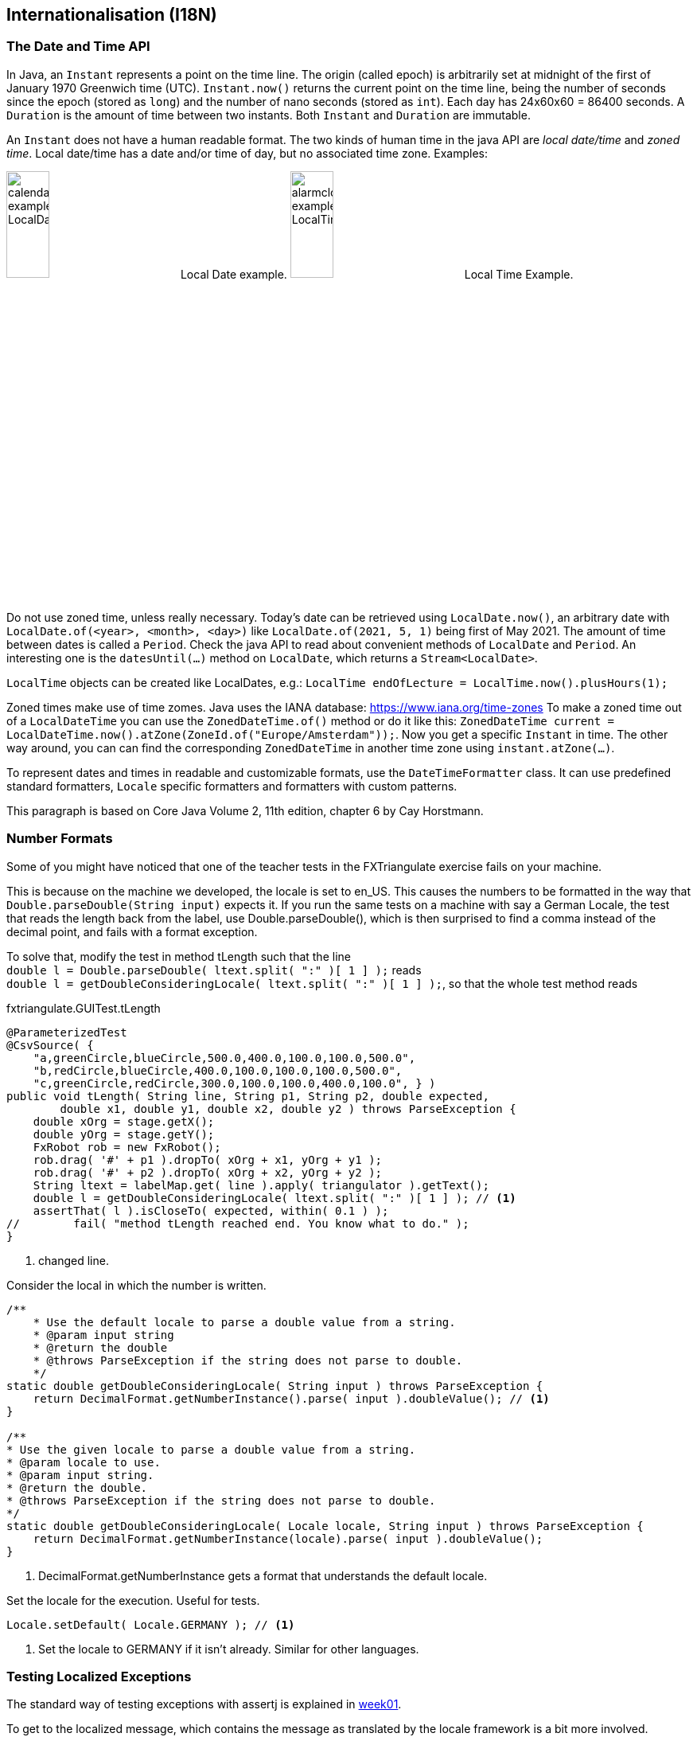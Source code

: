 == Internationalisation (I18N)

=== The Date and Time API

In Java, an `Instant` represents a point on the time line. The origin (called epoch) is arbitrarily set at midnight
of the first of January 1970 Greenwich time (UTC). `Instant.now()` returns the current point on the time line,
being the number of seconds since the epoch (stored as `long`) and the number of nano seconds (stored as `int`). Each
day has 24x60x60 = 86400 seconds. A `Duration` is the amount of time between two instants. Both `Instant` and `Duration`
are immutable.

An `Instant` does not have a human readable format. The two kinds of human time in the java API are _local date/time_ and
_zoned time_. Local date/time has a date and/or time of day, but no associated time zone. Examples:

image:calendar_example_LocalDate.png[width=25%, title="Local Date example"] Local Date example.
image:alarmclock_example_LocalTime.jpg[width=25%, title="Local Time example"] Local Time Example.

Do not use zoned time, unless really necessary. Today's date can be retrieved using `LocalDate.now()`, an arbitrary date
with `LocalDate.of(<year>, <month>, <day>)` like `LocalDate.of(2021, 5, 1)` being first of May 2021. The amount of time
between dates is called a `Period`. Check the java API to read about convenient methods of `LocalDate` and `Period`. An
interesting one is the `datesUntil(...)` method on `LocalDate`, which returns a `Stream<LocalDate>`.

`LocalTime` objects can be created like LocalDates, e.g.: `LocalTime endOfLecture = LocalTime.now().plusHours(1);`

Zoned times make use of time zomes. Java uses the IANA database: https://www.iana.org/time-zones
To make a zoned time out of a `LocalDateTime` you can use the `ZonedDateTime.of()` method or do it like this:
`ZonedDateTime current = LocalDateTime.now().atZone(ZoneId.of("Europe/Amsterdam"));`. Now you get a specific `Instant` in time.
The other way around, you can can find the corresponding `ZonedDateTime` in another time zone using `instant.atZone(...)`.

To represent dates and times in readable and customizable formats, use the `DateTimeFormatter` class. It can use predefined
standard formatters, `Locale` specific formatters and formatters with custom patterns.

This paragraph is based on Core Java Volume 2, 11th edition, chapter 6 by Cay Horstmann.


=== Number Formats

Some of you might have noticed that one of the teacher tests in the FXTriangulate exercise fails on your machine.

This is because on the machine we developed, the locale is set to en_US.
This causes the numbers to be formatted in the way that [blue]`Double.parseDouble(String input)` expects it.
If you run the same tests on a machine with say a German Locale, the test that reads the length back from the label,
use Double.parseDouble(), which is then surprised to find a comma instead of the decimal point, and fails with a format exception.

To solve that, modify the test in method [blue]#tLength# such that the line +
`double l = Double.parseDouble( ltext.split( ":" )[ 1 ] );` reads +
`double l = getDoubleConsideringLocale( ltext.split( ":" )[ 1 ] );`,
so that the whole test method reads

.fxtriangulate.GUITest.tLength
[source,java]
----
@ParameterizedTest
@CsvSource( {
    "a,greenCircle,blueCircle,500.0,400.0,100.0,100.0,500.0",
    "b,redCircle,blueCircle,400.0,100.0,100.0,100.0,500.0",
    "c,greenCircle,redCircle,300.0,100.0,100.0,400.0,100.0", } )
public void tLength( String line, String p1, String p2, double expected,
        double x1, double y1, double x2, double y2 ) throws ParseException {
    double xOrg = stage.getX();
    double yOrg = stage.getY();
    FxRobot rob = new FxRobot();
    rob.drag( '#' + p1 ).dropTo( xOrg + x1, yOrg + y1 );
    rob.drag( '#' + p2 ).dropTo( xOrg + x2, yOrg + y2 );
    String ltext = labelMap.get( line ).apply( triangulator ).getText();
    double l = getDoubleConsideringLocale( ltext.split( ":" )[ 1 ] ); // <1>
    assertThat( l ).isCloseTo( expected, within( 0.1 ) );
//        fail( "method tLength reached end. You know what to do." );
}
----

<1> changed line.

.Consider the local in which the number is written.
[source,java]
----
/**
    * Use the default locale to parse a double value from a string.
    * @param input string
    * @return the double
    * @throws ParseException if the string does not parse to double.
    */
static double getDoubleConsideringLocale( String input ) throws ParseException {
    return DecimalFormat.getNumberInstance().parse( input ).doubleValue(); // <1>
}

/**
* Use the given locale to parse a double value from a string.
* @param locale to use.
* @param input string.
* @return the double.
* @throws ParseException if the string does not parse to double.
*/
static double getDoubleConsideringLocale( Locale locale, String input ) throws ParseException {
    return DecimalFormat.getNumberInstance(locale).parse( input ).doubleValue();
}
----

<1> DecimalFormat.getNumberInstance gets a format that understands the default locale.

.Set the locale for the execution. Useful for tests.
[source,java]
----
Locale.setDefault( Locale.GERMANY ); // <1>
----

<1> Set the locale to GERMANY if it isn't already. Similar for other languages.


=== Testing Localized Exceptions

The standard way of testing exceptions with assertj is explained in link:week01.html#_assert_exceptions[week01].

To get to the localized message, which contains the message as translated by the locale framework is a bit more involved.

Luckily, AssertJ allows you to extract information from a Throwable, by using an extractor function. Now the Lambda bells should ring.

.To make a long story very short: here is an example:
[source,java]
----
String[] keys = keyWords.split( "\\|");
assertThatThrownBy( () -> {
            MainSimulation.main( args );
} ).isExactlyInstanceOf( exceptionMap.get( expectionClassName ) )
        .extracting( e -> e.getLocalizedMessage() ) // <1>
        .asString()           //<2>
        .contains( keys ); //<3>
----

<1> extract using [blue]`Function<? super Throwable,​T>`, [black]`e -> getLocalizedMessage()` in this case.
<2> Get the assertion for in String. Do [red]*not* use `toString()`, because that produces a _String_, not an [blue]*AbstractStringAssert*.
<3> And use the assert to check that the string contains the required key information.

.If you turn on type hints in NetBeans-IDE (or in intelij) you can see what the type is on which you call `contains(keys)`
image::assertjtypehints.png


=== Additional Pointers
* If you haven't read the Horstmann book but you need an introduction into Internationalization,
 read this tutorial from DZONE link:https://dzone.com/articles/a-beginners-guide-to-java-internationalization[here].
 Make sure to read the bit about Resource Bundles, as you use them in the exercise for this week.
* Jakob Jenkov also has a tutorial on http://tutorials.jenkov.com/java-internationalization/index.html[Java Internationalization ^]